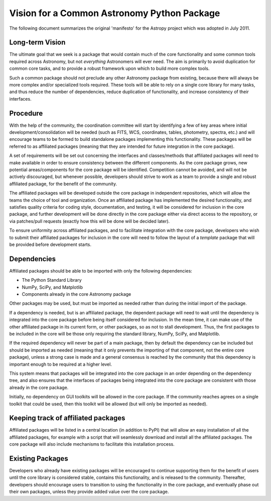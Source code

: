 Vision for a Common Astronomy Python Package
============================================

The following document summarizes the original 'manifesto' for the Astropy
project which was adopted in July 2011.

Long-term Vision
----------------

The ultimate goal that we seek is a package that would contain much of the
core functionality and some common tools required across Astronomy, but not
*everything* Astronomers will ever need. The aim is primarily to avoid
duplication for common core tasks, and to provide a robust framework upon
which to build more complex tools.

Such a common package should not preclude any other Astronomy package from
existing, because there will always be more complex and/or specialized tools
required. These tools will be able to rely on a single core library for many
tasks, and thus reduce the number of dependencies, reduce duplication of
functionality, and increase consistency of their interfaces.

Procedure
---------

With the help of the community, the coordination committee will start by
identifying a few of key areas where initial development/consolidation will be
needed (such as FITS, WCS, coordinates, tables, photometry, spectra, etc.) and
will encourage teams to be formed to build standalone packages implementing
this functionality. These packages will be referred to as affiliated packages
(meaning that they are intended for future integration in the core package).

A set of requirements will be set out concerning the interfaces and
classes/methods that affiliated packages will need to make available in order
to ensure consistency between the different components. As the core package
grows, new potential areas/components for the core package will be identified.
Competition cannot be avoided, and will not be actively discouraged, but
whenever possible, developers should strive to work as a team to provide a
single and robust affiliated package, for the benefit of the community.

The affiliated packages will be developed outside the core package in
independent repositories, which will allow the teams the choice of tool and
organization. Once an affiliated package has implemented the desired
functionality, and satisfies quality criteria for coding style, documentation,
and testing, it will be considered for inclusion in the core package, and
further development will be done directly in the core package either via
direct access to the repository, or via patches/pull requests (exactly how
this will be done will be decided later).

To ensure uniformity across affiliated packages, and to facilitate integration
with the core package, developers who wish to submit their affiliated packages
for inclusion in the core will need to follow the layout of a *template*
package that will be provided before development starts.

Dependencies
------------

Affiliated packages should be able to be imported with only the following
dependencies:

* The Python Standard Library
* NumPy, SciPy, and Matplotlib
* Components already in the core Astronomy package

Other packages may be used, but must be imported as needed rather than during
the initial import of the package.

If a dependency is needed, but is an affiliated package, the dependent package
will need to wait until the dependency is integrated into the core package
before being itself considered for inclusion. In the mean time, it can make
use of the other affiliated package in its current form, or other packages, so
as not to stall development. Thus, the first packages to be included in the
core will be those only requiring the standard library, NumPy, SciPy, and
Matplotlib.

If the required dependency will never be part of a main package, then by
default the dependency can be included but should be imported as needed
(meaning that it only prevents the importing of that component, not the entire
core package), unless a strong case is made and a general consensus is reached
by the community that this dependency is important enough to be required at a
higher level.

This system means that packages will be integrated into the core package in an
order depending on the dependency tree, and also ensures that the interfaces
of packages being integrated into the core package are consistent with those
already in the core package.

Initially, no dependency on GUI toolkits will be allowed in the core package.
If the community reaches agrees on a single toolkit that could be used, then
this toolkit will be allowed (but will only be imported as needed).

Keeping track of affiliated packages
------------------------------------

Affiliated packages will be listed in a central location (in addition to PyPI)
that will allow an easy installation of all the affiliated packages, for
example with a script that will seamlessly download and install all the
affiliated packages. The core package will also include mechanisms to
facilitate this installation process.

Existing Packages
-----------------

Developers who already have existing packages will be encouraged to continue
supporting them for the benefit of users until the core library is considered
stable, contains this functionality, and is released to the community.
Thereafter, developers should encourage users to transition to using the
functionality in the core package, and eventually phase out their own
packages, unless they provide added value over the core package.

